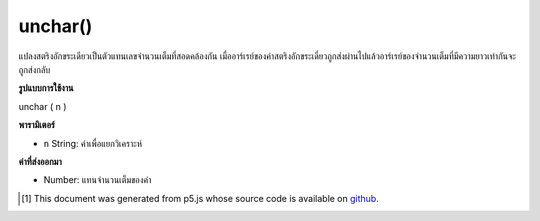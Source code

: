 .. raw:: html

	<script src="https://sketch.netpie.io/widget/p5-widget.js"></script>

unchar()
========

แปลงสตริงอักขระเดียวเป็นตัวแทนเลขจำนวนเต็มที่สอดคล้องกัน เมื่ออาร์เรย์ของค่าสตริงอักขระเดี่ยวถูกส่งผ่านไปแล้วอาร์เรย์ของจำนวนเต็มที่มีความยาวเท่ากันจะถูกส่งกลับ

.. Converts a single-character string to its corresponding integer
.. representation. When an array of single-character string values is passed
.. in, then an array of integers of the same length is returned.

**รูปแบบการใช้งาน**

unchar ( n )

**พารามิเตอร์**

- ``n``  String: ค่าเพื่อแยกวิเคราะห์

.. ``n``  String: value to parse

**ค่าที่ส่งออกมา**

- Number: แทนจำนวนเต็มของค่า

.. Number: integer representation of value

..  [#f1] This document was generated from p5.js whose source code is available on `github <https://github.com/processing/p5.js>`_.
